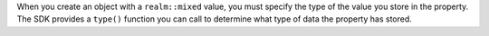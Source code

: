 When you create an object with a ``realm::mixed`` value, you must specify the
type of the value you store in the property. The SDK provides a ``type()``
function you can call to determine what type of data the property has stored.
